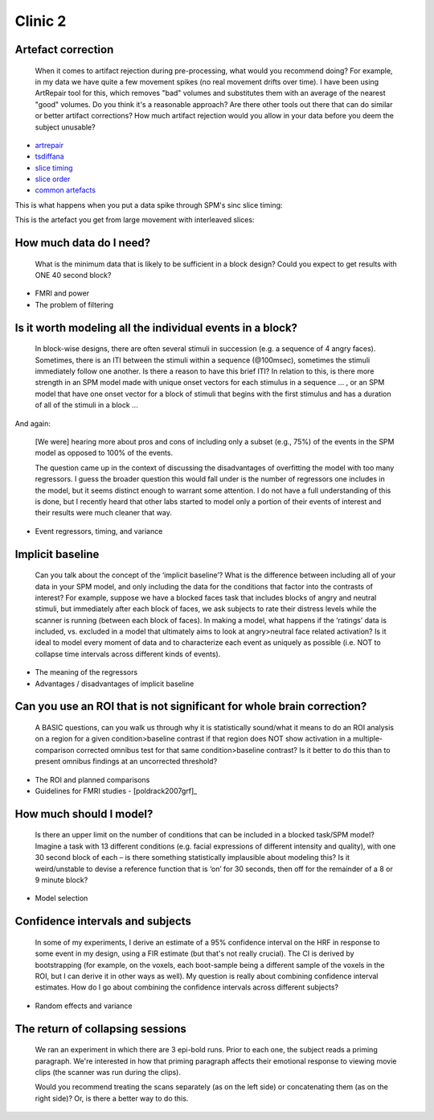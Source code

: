 ==========
 Clinic 2
==========

Artefact correction
===================

 When it comes to artifact rejection during pre-processing, what would
 you recommend doing? For example, in my data we have quite a few
 movement spikes (no real movement drifts over time). I have been
 using ArtRepair tool for this, which removes "bad" volumes and
 substitutes them with an average of the nearest "good" volumes. Do
 you think it's a reasonable approach? Are there other tools out there
 that can do similar or better artifact corrections? How much artifact
 rejection would you allow in your data before you deem the subject
 unusable?

* `artrepair <http://spnl.stanford.edu/tools/ArtRepair/ArtRepair.htm>`_
* `tsdiffana <http://imaging.mrc-cbu.cam.ac.uk/imaging/DataDiagnostics>`_
* `slice timing <http://imaging.mrc-cbu.cam.ac.uk/imaging/SliceTiming>`_
* `slice order <http://imaging.mrc-cbu.cam.ac.uk/imaging/TipsForDataAcquisition>`_
* `common artefacts <http://imaging.mrc-cbu.cam.ac.uk/imaging/CommonArtefacts>`_

This is what happens when you put a data spike through SPM's sinc
slice timing:

.. image:: images/interpolation_spike.png

This is the artefact you get from large movement with interleaved
slices:

.. image:: images/inter-desc.gif


How much data do I need?
========================

   What is the minimum data that is likely to be sufficient in a block
   design? Could you expect to get results with ONE 40 second block?

* FMRI and power
* The problem of filtering

Is it worth modeling all the individual events in a block?
==========================================================

   In block-wise designs, there are often several stimuli in succession
   (e.g. a sequence of 4 angry faces). Sometimes, there is an ITI
   between the stimuli within a sequence (@100msec), sometimes the
   stimuli immediately follow one another. Is there a reason to have
   this brief ITI? In relation to this, is there more strength in an
   SPM model made with unique onset vectors for each stimulus in a
   sequence ... , or an SPM model that have one onset vector for a
   block of stimuli that begins with the first stimulus and has a
   duration of all of the stimuli in a block ...

And again:

   [We were] hearing more about pros and cons of including only a
   subset (e.g., 75%) of the events in the SPM model as opposed to
   100% of the events.

   The question came up in the context of discussing the disadvantages
   of overfitting the model with too many regressors. I guess the
   broader question this would fall under is the number of regressors
   one includes in the model, but it seems distinct enough to warrant
   some attention. I do not have a full understanding of this is done,
   but I recently heard that other labs started to model only a
   portion of their events of interest and their results were much
   cleaner that way.

* Event regressors, timing, and variance

Implicit baseline
=================

   Can you talk about the concept of the ‘implicit baseline’? What
   is the difference between including all of your data in your SPM
   model, and only including the data for the conditions that factor
   into the contrasts of interest? For example, suppose we have a
   blocked faces task that includes blocks of angry and neutral
   stimuli, but immediately after each block of faces, we ask subjects
   to rate their distress levels while the scanner is running (between
   each block of faces). In making a model, what happens if the
   ‘ratings’ data is included, vs. excluded in a model that
   ultimately aims to look at angry>neutral face related activation?
   Is it ideal to model every moment of data and to characterize each
   event as uniquely as possible (i.e. NOT to collapse time intervals
   across different kinds of events).

* The meaning of the regressors
* Advantages / disadvantages of implicit baseline

Can you use an ROI that is not significant for whole brain correction?
======================================================================

   A BASIC questions, can you walk us through why it is statistically
   sound/what it means to do an ROI analysis on a region for a given
   condition>baseline contrast if that region does NOT show activation
   in a multiple-comparison corrected omnibus test for that same
   condition>baseline contrast?  Is it better to do this than to
   present omnibus findings at an uncorrected threshold?

* The ROI and planned comparisons
* Guidelines for FMRI studies - [poldrack2007grf]_

How much should I model?
========================

   Is there an upper limit on the number of conditions that can be
   included in a blocked task/SPM model? Imagine a task with 13
   different conditions (e.g. facial expressions of different
   intensity and quality), with one 30 second block of each – is there
   something statistically implausible about modeling this? Is it
   weird/unstable to devise a reference function that is ‘on’ for 30
   seconds, then off for the remainder of a 8 or 9 minute block?

* Model selection

Confidence intervals and subjects
=================================

   In some of my experiments, I derive an estimate of a 95% confidence
   interval on the HRF in response to some event in my design, using a
   FIR estimate (but that's not really crucial). The CI is derived by
   bootstrapping (for example, on the voxels, each boot-sample being a
   different sample of the voxels in the ROI, but I can derive it in
   other ways as well). My question is really about combining
   confidence interval estimates. How do I go about combining the
   confidence intervals across different subjects?

* Random effects and variance

The return of collapsing sessions
=================================


   We ran an experiment in which there are 3 epi-bold runs. Prior to
   each one, the subject reads a priming paragraph. We're interested
   in how that priming paragraph affects their emotional response to
   viewing movie clips (the scanner was run during the clips).

   Would you recommend treating the scans separately (as on the left
   side) or concatenating them (as on the right side)? Or, is there a
   better way to do this.

.. image:: images/combining_sessions.png

